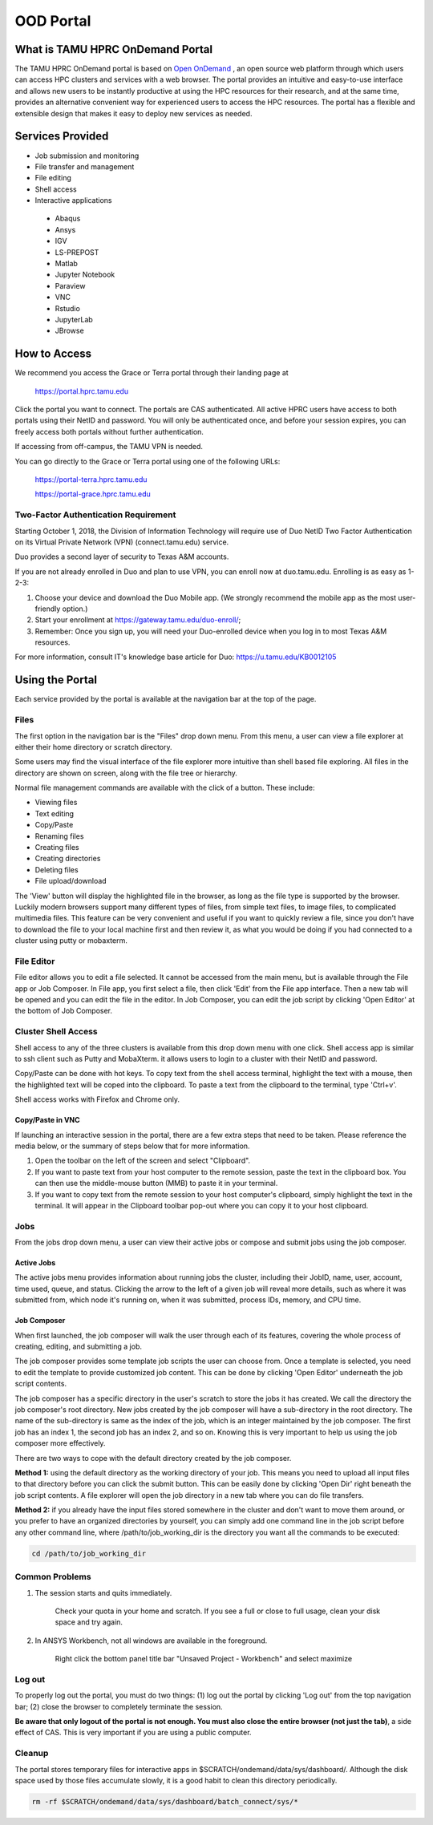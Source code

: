 .. _ood:

OOD Portal
==========
What is TAMU HPRC OnDemand Portal
---------------------------------
The TAMU HPRC OnDemand portal is based on `Open OnDemand <https://openondemand.org/>`_ , an open source web platform through which users can access HPC clusters and 
services with a web browser. The portal provides an intuitive and easy-to-use interface and allows new users to be instantly productive at using the HPC resources 
for their research, and at the same time, provides an alternative convenient way for experienced users to access the HPC resources. The portal has a flexible and 
extensible design that makes it easy to deploy new services as needed.

Services Provided
-----------------
* Job submission and monitoring
* File transfer and management
* File editing
* Shell access
* Interactive applications
 * Abaqus
 * Ansys
 * IGV
 * LS-PREPOST
 * Matlab
 * Jupyter Notebook
 * Paraview
 * VNC
 * Rstudio
 * JupyterLab
 * JBrowse

How to Access
-------------
We recommend you access the Grace or Terra portal through their landing page at

      https://portal.hprc.tamu.edu
      
Click the portal you want to connect. The portals are CAS authenticated. All active HPRC users have access to both portals using their NetID and password. You will only be authenticated once, and before your session expires, you can freely access both portals without further authentication.

If accessing from off-campus, the TAMU VPN is needed.

You can go directly to the Grace or Terra portal using one of the following URLs:

  https://portal-terra.hprc.tamu.edu
  
  https://portal-grace.hprc.tamu.edu

Two-Factor Authentication Requirement
*************************************
Starting October 1, 2018, the Division of Information Technology will require use of Duo NetID Two Factor Authentication on its Virtual Private Network (VPN) (connect.tamu.edu) service.

Duo provides a second layer of security to Texas A&M accounts.


If you are not already enrolled in Duo and plan to use VPN, you can enroll now at duo.tamu.edu. Enrolling is as easy as 1-2-3:

#. Choose your device and download the Duo Mobile app. (We strongly recommend the mobile app as the most user-friendly option.)

#. Start your enrollment at https://gateway.tamu.edu/duo-enroll/;

#. Remember: Once you sign up, you will need your Duo-enrolled device when you log in to most Texas A&M resources.

For more information, consult IT's knowledge base article for Duo: https://u.tamu.edu/KB0012105

Using the Portal
----------------
Each service provided by the portal is available at the navigation bar at the top of the page.

.. image:: images/Navigation-bar.png

Files
*****
The first option in the navigation bar is the "Files" drop down menu. From this menu, a user can view a file explorer at either their home directory or scratch directory.

Some users may find the visual interface of the file explorer more intuitive than shell based file exploring. All files in the directory are shown on screen, along with the file tree or hierarchy.

.. image:: images/1200px-File-explorer.png
Normal file management commands are available with the click of a button. These include:

* Viewing files
* Text editing
* Copy/Paste
* Renaming files
* Creating files
* Creating directories
* Deleting files
* File upload/download
The 'View' button will display the highlighted file in the browser, as long as the file type is supported by the browser. Luckily modern browsers support many different types of files, from simple text files, to image files, to complicated multimedia files. This feature can be very convenient and useful if you want to quickly review a file, since you don't have to download the file to your local machine first and then review it, as what you would be doing if you had connected to a cluster using putty or mobaxterm.

File Editor
***********
File editor allows you to edit a file selected. It cannot be accessed from the main menu, but is available through the File app or Job Composer. In File app, you first select a file, then click 'Edit' from the File app interface. Then a new tab will be opened and you can edit the file in the editor. In Job Composer, you can edit the job script by clicking 'Open Editor' at the bottom of Job Composer.

Cluster Shell Access
********************
Shell access to any of the three clusters is available from this drop down menu with one click. Shell access app is similar to ssh client such as Putty and MobaXterm. it allows users to login to a cluster with their NetID and password.

Copy/Paste can be done with hot keys. To copy text from the shell access terminal, highlight the text with a mouse, then the highlighted text will be coped into the clipboard. To paste a text from the clipboard to the terminal, type 'Ctrl+v'.

Shell access works with Firefox and Chrome only.

Copy/Paste in VNC
/////////////////
If launching an interactive session in the portal, there are a few extra steps that need to be taken. Please reference the media below, or the summary of steps below that for more information. 

.. image:: images/PortalDemo.gif

#. Open the toolbar on the left of the screen and select "Clipboard".
#. If you want to paste text from your host computer to the remote session, paste the text in the clipboard box. You can then use the middle-mouse button (MMB) to paste it in your terminal.
#. If you want to copy text from the remote session to your host computer's clipboard, simply highlight the text in the terminal. It will appear in the Clipboard toolbar pop-out where you can copy it to your host clipboard.

Jobs
****
From the jobs drop down menu, a user can view their active jobs or compose and submit jobs using the job composer.

Active Jobs
///////////
The active jobs menu provides information about running jobs the cluster, including their JobID, name, user, account, time used, queue, and status. Clicking the arrow to the left of a given job will reveal more details, such as where it was submitted from, which node it's running on, when it was submitted, process IDs, memory, and CPU time.

.. image:: images/1200px-Activejobs.png

Job Composer
////////////
When first launched, the job composer will walk the user through each of its features, covering the whole process of creating, editing, and submitting a job.

The job composer provides some template job scripts the user can choose from. Once a template is selected, you need to edit the template to provide customized job content. This can be done by clicking 'Open Editor' underneath the job script contents.

The job composer has a specific directory in the user's scratch to store the jobs it has created. We call the directory the job composer's root directory. New jobs created by the job composer will have a sub-directory in the root directory. The name of the sub-directory is same as the index of the job, which is an integer maintained by the job composer. The first job has an index 1, the second job has an index 2, and so on. Knowing this is very important to help us using the job composer more effectively.

There are two ways to cope with the default directory created by the job composer.

.. imnage:: images/Jobcomposer.png

**Method 1:** using the default directory as the working directory of your job. This means you need to upload all input files to that directory before you can click the submit button. This can be easily done by clicking 'Open Dir' right beneath the job script contents. A file explorer will open the job directory in a new tab where you can do file transfers.

**Method 2:** if you already have the input files stored somewhere in the cluster and don't want to move them around, or you prefer to have an organized directories by yourself, you can simply add one command line in the job script before any other command line, where /path/to/job_working_dir is the directory you want all the commands to be executed:

.. code-block:: php

      cd /path/to/job_working_dir
   
Common Problems
***************
#. The session starts and quits immediately.

      Check your quota in your home and scratch. If you see a full or close to full usage, clean your disk space and try again.

#. In ANSYS Workbench, not all windows are available in the foreground.

      Right click the bottom panel title bar "Unsaved Project - Workbench" and select maximize

Log out
*******
To properly log out the portal, you must do two things: (1) log out the portal by clicking 'Log out' from the top navigation bar; (2) close the browser to completely terminate the session.

**Be aware that only logout of the portal is not enough. You must also close the entire browser (not just the tab)**, a side effect of CAS. This is very important if you are using a public computer.

Cleanup
*******
The portal stores temporary files for interactive apps in $SCRATCH/ondemand/data/sys/dashboard/. Although the disk space used by those files accumulate slowly, it is a good habit to clean this directory periodically.

.. code-block:: php

      rm -rf $SCRATCH/ondemand/data/sys/dashboard/batch_connect/sys/*
      

